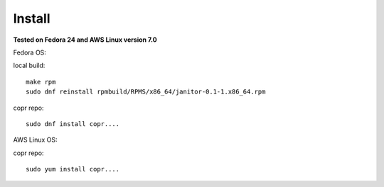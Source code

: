 .. _install:


Install
=======

**Tested on Fedora 24 and AWS Linux version 7.0**

Fedora OS:

local build::

	make rpm
	sudo dnf reinstall rpmbuild/RPMS/x86_64/janitor-0.1-1.x86_64.rpm

copr repo::

 	sudo dnf install copr....

AWS Linux OS:

copr repo::

 	sudo yum install copr....

